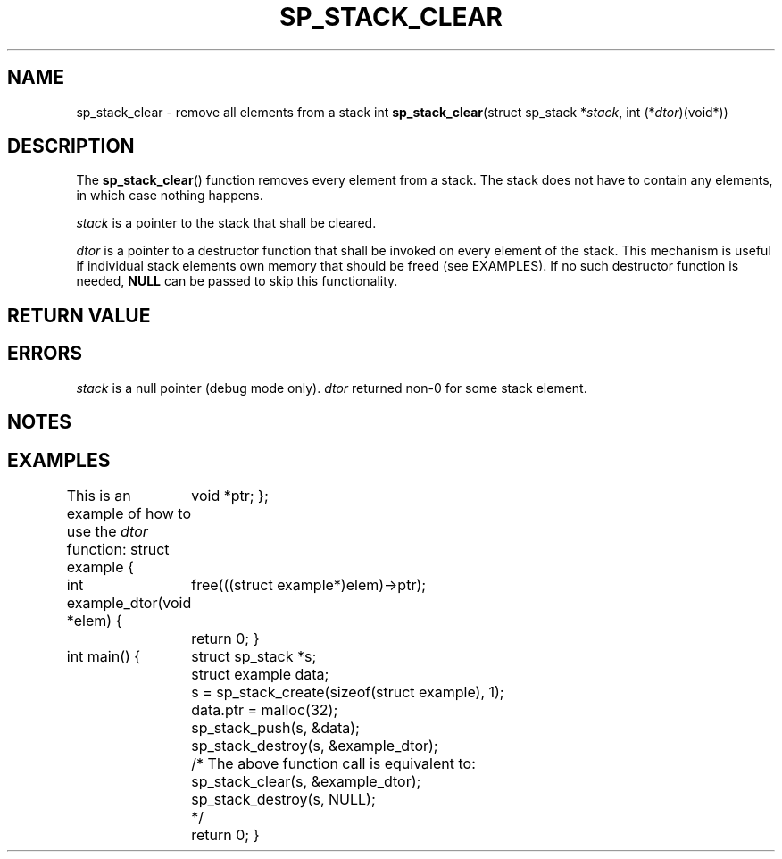 .\"M stack
.TH SP_STACK_CLEAR 3 DATE "libstaple-VERSION"
.SH NAME
sp_stack_clear \- remove all elements from a stack
.\". MAN_SYNOPSIS_BEGIN
int
.BR sp_stack_clear "(struct sp_stack"
.RI * stack ,
int
.RI (* dtor )(void*))
.\". MAN_SYNOPSIS_END
.SH DESCRIPTION
The
.BR sp_stack_clear ()
function removes every element from a stack. The stack does not have to contain
any elements, in which case nothing happens.
.P
.I stack
is a pointer to the stack that shall be cleared.
.P
.I dtor
is a pointer to a destructor function that shall be invoked on every element of
the stack.  This mechanism is useful if individual stack elements own memory
that should be freed (see EXAMPLES). If no such destructor function is needed,
.B NULL
can be passed to skip this functionality.
.P
.\". MAN_CALLBK_MUST_RETURN dtor
.SH RETURN VALUE
.\". MAN_RETVAL_0_OR_CODE sp_stack_clear
.SH ERRORS
.\". MAN_SHALL_FAIL_IF sp_stack_clear
.\". MAN_ERRCODE SP_EINVAL
.I stack
is a null pointer (debug mode only).
.\". MAN_ERRCODE SP_ECALLBK
.I dtor
returned non-0 for some stack element.
.\". MAN_CONFORMING_TO
.SH NOTES
.\". MAN_NOTE_CLEARING_STRINGS stack
.SH EXAMPLES
This is an example of how to use the
.I dtor
function:
.\". MAN_CODE_BEGIN IP
struct example {
	void *ptr;
};

int example_dtor(void *elem)
{
	free(((struct example*)elem)->ptr);
	return 0;
}

int main()
{
	struct sp_stack *s;
	struct example data;
	s = sp_stack_create(sizeof(struct example), 1);
	data.ptr = malloc(32);
	sp_stack_push(s, &data);
	sp_stack_destroy(s, &example_dtor);
	/* The above function call is equivalent to:
	       sp_stack_clear(s, &example_dtor);
	       sp_stack_destroy(s, NULL);
	*/
	return 0;
}
.\". MAN_CODE_END
